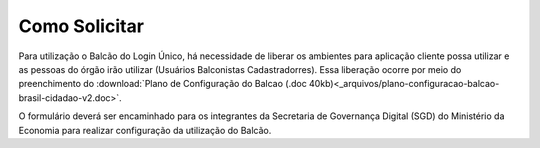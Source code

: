 ﻿Como Solicitar
==============

Para utilização o Balcão do Login Único, há necessidade de liberar os ambientes para aplicação cliente possa utilizar e as pessoas do órgão irão utilizar (Usuários Balconistas Cadastradorres). Essa liberação ocorre por meio do preenchimento do :download:`Plano de Configuração do Balcao (.doc 40kb)<_arquivos/plano-configuracao-balcao-brasil-cidadao-v2.doc>`.

O formulário deverá ser encaminhado para os integrantes da Secretaria de Governança Digital (SGD) do Ministério da Economia para realizar configuração da utilização do Balcão.


.. |site externo| image:: _images/site-ext.gif    